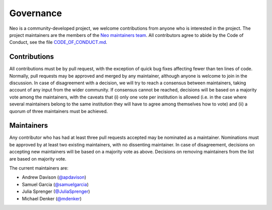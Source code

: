 ==========
Governance
==========

Neo is a community-developed project,
we welcome contributions from anyone who is interested in the project.
The project maintainers are the members of the `Neo maintainers team`_.
All contributors agree to abide by the Code of Conduct, see the file `CODE_OF_CONDUCT.md`_.

Contributions
=============

All contributions must be by pull request,
with the exception of quick bug fixes affecting fewer than ten lines of code.
Normally, pull requests may be approved and merged by any maintainer,
although anyone is welcome to join in the discussion.
In case of disagreement with a decision, we will try to reach a consensus between maintainers,
taking account of any input from the wider community.
If consensus cannot be reached, decisions will be based on a majority vote among the maintainers,
with the caveats that (i) only one vote per institution is allowed (i.e. in the case where several
maintainers belong to the same institution they will have to agree among themselves how to vote)
and (ii) a quorum of three maintainers must be achieved.

.. _section-maintainers:

Maintainers
===========

Any contributor who has had at least three pull requests accepted may be nominated as a maintainer.
Nominations must be approved by at least two existing maintainers, with no dissenting maintainer.
In case of disagreement, decisions on accepting new maintainers will be based on a majority vote
as above. Decisions on removing maintainers from the list are based on majority vote.

The current maintainers are:

- Andrew Davison (`@apdavison`_)
- Samuel Garcia (`@samuelgarcia`_)
- Julia Sprenger (`@JuliaSprenger`_)
- Michael Denker (`@mdenker`_)


.. _`Neo maintainers team`: https://github.com/orgs/NeuralEnsemble/teams/neo-maintainers
.. _`CODE_OF_CONDUCT.md`: https://github.com/NeuralEnsemble/python-neo/blob/master/CODE_OF_CONDUCT.md
.. _`@apdavison`: https://github.com/apdavison
.. _`@samuelgarcia`: https://github.com/samuelgarcia
.. _`@JuliaSprenger`: https://github.com/JuliaSprenger
.. _`@mdenker`: https://github.com/mdenker
